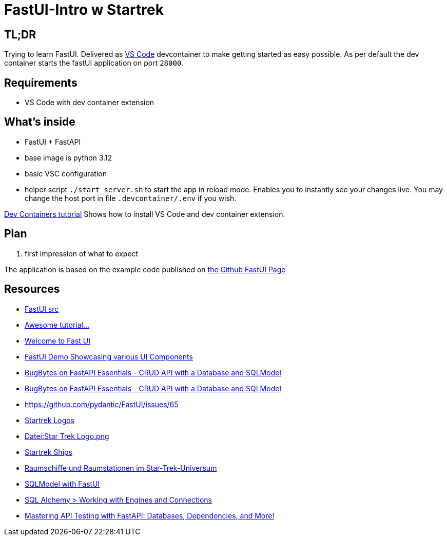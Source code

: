 = FastUI-Intro w Startrek

== TL;DR
Trying to learn FastUI. Delivered as https://code.visualstudio.com/docs/devcontainers/containers[VS Code] devcontainer to make getting started as easy possible.
As per default the dev container starts the fastUI application on port `28000`.

== Requirements
* VS Code with dev container extension

== What's inside
* FastUI + FastAPI
* base image is python 3.12
* basic VSC configuration
* helper script `./start_server.sh` to start the app in reload mode. Enables you to instantly see your changes live. You may change the host port in file `.devcontainer/.env` if you wish.


https://code.visualstudio.com/docs/devcontainers/tutorial[Dev Containers tutorial] Shows how to install VS Code and dev container extension.


== Plan
1. first impression of what to expect


The application is based on the example code published on https://github.com/pydantic/FastUI[the Github FastUI Page]

== Resources
* https://github.com/pydantic/FastUI/tree/main/src/python-fastui[FastUI src]
* https://www.youtube.com/watch?v=eBWrnSyN2iw[Awesome tutorial...]
* https://trans-organization-12.gitbook.io/fastui[Welcome to Fast UI]
* https://fastui-demo.onrender.com[FastUI Demo Showcasing various UI Components]
* https://www.youtube.com/watch?v=Jl39FZs-uz8&list=PL-2EBeDYMIbSppj2GYHnvpZ9W69qmkInS&index=4[BugBytes on FastAPI Essentials - CRUD API with a Database and SQLModel]
* https://www.youtube.com/watch?v=Jl39FZs-uz8&list=PL-2EBeDYMIbSppj2GYHnvpZ9W69qmkInS&index=4[BugBytes on FastAPI Essentials - CRUD API with a Database and SQLModel]
* https://github.com/pydantic/FastUI/issues/65
* https://www.cleanpng.com/free/star-trek.html[Startrek Logos]
* https://de.wikipedia.org/wiki/Datei:Star_Trek_Logo.png[Datei:Star Trek Logo.png]
* https://startrek.de/universum/Raumschiffe[Startrek Ships]
* https://de.wikipedia.org/wiki/Raumschiffe_und_Raumstationen_im_Star-Trek-Universum[Raumschiffe und Raumstationen im Star-Trek-Universum]
* https://github.com/pydantic/FastUI/issues/97[SQLModel with FastUI]
* https://docs.sqlalchemy.org/en/20/core/connections.html[SQL Alchemy > Working with Engines and Connections]
* https://www.youtube.com/watch?v=9gC3Ot0LoUQ[Mastering API Testing with FastAPI: Databases, Dependencies, and More!]